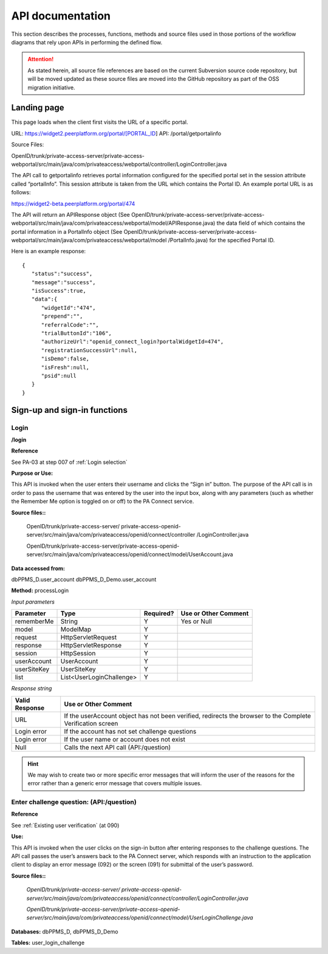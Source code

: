 .. _API documentation:

=================
API documentation 
=================

This section describes the processes, functions, methods and source files used in those portions of the workflow diagrams that rely upon APIs in performing the defined flow.  

.. Attention::  As stated herein, all source file references are based on the current Subversion source code repository, but will be moved updated as these source files are moved into the GitHub repository as part of the OSS migration initiative. 
 


.. _Landing page:

Landing page
************

This page loads when the client first visits the URL of a specific portal.

URL: https://widget2.peerplatform.org/portal/[PORTAL_ID]
API: /portal/getportalinfo

Source Files: 

OpenID/trunk/private-access-server/private-access-webportal/src/main/java/com/privateaccess/webportal/controller/LoginController.java

The API call to getportalinfo retrieves portal information configured for the specified portal set in the session attribute called “portalInfo”.  This session attribute is taken from the URL which contains the Portal ID.  An example portal URL is as follows:

https://widget2-beta.peerplatform.org/portal/474

The API will return an APIResponse object (See OpenID/trunk/private-access-server/private-access-webportal/src/main/java/com/privateaccess/webportal/model/APIResponse.java) the data field of which contains the portal information in a PortalInfo object (See OpenID/trunk/private-access-server/private-access-webportal/src/main/java/com/privateaccess/webportal/model /PortalInfo.java)  for the specified Portal ID.

Here is an example response::

 {  
    "status":"success",
    "message":"success",
    "isSuccess":true,
    "data":{  
       "widgetId":"474",
       "prepend":"",
       "referralCode":"",
       "trialButtonId":"106",
       "authorizeUrl":"openid_connect_login?portalWidgetId=474",
       "registrationSuccessUrl":null,
       "isDemo":false,
       "isFresh":null,
       "psid":null
    }
 }


.. _Sign-up and sign-in APIs:

Sign-up and sign-in functions
*****************************


Login
-----

**/login**

**Reference**

See PA-03 at step 007 of :ref:`Login selection`

**Purpose or Use:**

This API is invoked when the user enters their username and clicks the “Sign in” button.  The purpose of the API call is in order to pass the username that was entered by the user into the input box, along with any parameters (such as whether the Remember Me option is toggled on or off) to the PA Connect service.

**Source files::**
  
 OpenID/trunk/private-access-server/ private-access-openid-server/src/main/java/com/privateaccess/openid/connect/controller  /LoginController.java
 
 OpenID/trunk/private-access-server/private-access-openid-server/src/main/java/com/privateaccess/openid/connect/model/UserAccount.java

**Data accessed from:** 

dbPPMS_D.user_account 
dbPPMS_D_Demo.user_account

**Method:** processLogin

*Input parameters*

+--------------+--------------------------+-----------+----------------------+
| Parameter    | Type                     | Required? | Use or Other Comment |
|              |                          |           |                      |
+==============+==========================+===========+======================+
| rememberMe   | String                   | Y         | Yes or Null          |
+--------------+--------------------------+-----------+----------------------+
| model        | ModelMap                 | Y         |                      |
+--------------+--------------------------+-----------+----------------------+
| request      | HttpServletRequest       | Y         |                      |
+--------------+--------------------------+-----------+----------------------+
| response     | HttpServletResponse      | Y         |                      |
+--------------+--------------------------+-----------+----------------------+
| session      | HttpSession              | Y         |                      |
+--------------+--------------------------+-----------+----------------------+
| userAccount  | UserAccount              | Y         |                      | 
+--------------+--------------------------+-----------+----------------------+
| userSiteKey  | UserSiteKey              | Y         |                      |
+--------------+--------------------------+-----------+----------------------+
| list         | List<UserLoginChallenge> | Y         |                      |
+--------------+--------------------------+-----------+----------------------+

*Response string*

+----------------+------------------------------------------------------------+
| Valid Response | Use or Other Comment                                       |
|                |                                                            |
+================+============================================================+
| URL            | If the userAccount object has not been verified, redirects |
|                | the browser to the Complete Verification screen            |
+----------------+------------------------------------------------------------+
| Login error    | If the account has not set challenge questions             |
+----------------+------------------------------------------------------------+
| Login error    | If the user name or account does not exist                 |
+----------------+------------------------------------------------------------+
| Null           | Calls the next API call (API:/question)                    |
+----------------+------------------------------------------------------------+


.. Hint:: We may wish to create two or more specific error messages that will inform the user of the reasons for the error rather than a generic error message that covers multiple issues.



Enter challenge question:  (**API:/question**)
----------------------------------------------

**Reference**

See :ref:`Existing user verification` (at 090)

**Use:**

This API is invoked when the user clicks on the sign-in button after entering responses to the challenge questions.  The API call passes the user’s answers back to the PA Connect server, which responds with an instruction to the application client to display an error message (092) or the screen (091) for submittal of the user’s password.

**Source files::**

 *OpenID/trunk/private-access-server/ private-access-openid-server/src/main/java/com/privateaccess/openid/connect/controller/LoginController.java*

 *OpenID/trunk/private-access-server/private-access-openid-server/src/main/java/com/privateaccess/openid/connect/model/UserLoginChallenge.java*
 

**Databases:**  dbPPMS_D, dbPPMS_D_Demo

**Tables:** user_login_challenge

